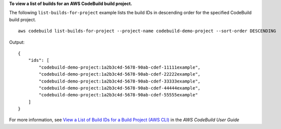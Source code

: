 **To view a list of builds for an AWS CodeBuild build project.**

The following ``list-builds-for-project`` example lists the build IDs in descending order for the specified CodeBuild build project. ::

    aws codebuild list-builds-for-project --project-name codebuild-demo-project --sort-order DESCENDING

Output::

    {
        "ids": [
            "codebuild-demo-project:1a2b3c4d-5678-90ab-cdef-11111example",
            "codebuild-demo-project:1a2b3c4d-5678-90ab-cdef-22222example",
            "codebuild-demo-project:1a2b3c4d-5678-90ab-cdef-33333example",
            "codebuild-demo-project:1a2b3c4d-5678-90ab-cdef-44444example",
            "codebuild-demo-project:1a2b3c4d-5678-90ab-cdef-55555example"
        ]
    }

For more information, see `View a List of Build IDs for a Build Project (AWS CLI) <https://docs.aws.amazon.com/codebuild/latest/userguide/view-builds-for-project.html#view-builds-for-project-cli>`_ in the *AWS CodeBuild User Guide*
